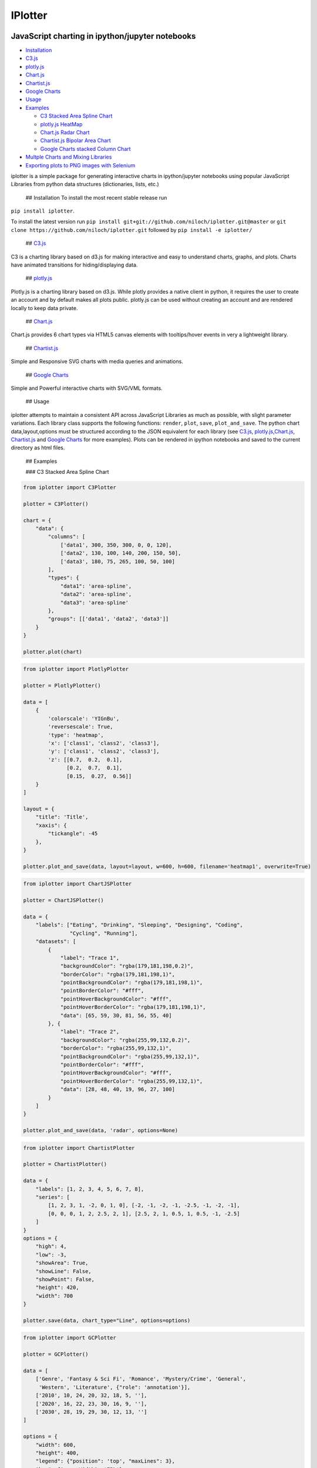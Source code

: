 IPlotter
========

|PyPI version|

JavaScript charting in ipython/jupyter notebooks
------------------------------------------------

.. raw:: html

   <!-- MarkdownTOC -->

-  `Installation <#installation>`__
-  `C3.js <#c3js>`__
-  `plotly.js <#plotlyjs>`__
-  `Chart.js <#chartjs>`__
-  `Chartist.js <#chartistjs>`__
-  `Google Charts <#google-charts>`__
-  `Usage <#usage>`__
-  `Examples <#examples>`__

   -  `C3 Stacked Area Spline Chart <#c3-stacked-area-spline-chart>`__
   -  `plotly.js HeatMap <#plotlyjs-heatmap>`__
   -  `Chart.js Radar Chart <#chartjs-radar-chart>`__
   -  `Chartist.js Bipolar Area
      Chart <#chartistjs-bipolar-area-chart>`__
   -  `Google Charts stacked Column
      Chart <#google-charts-stacked-column-chart>`__

-  `Multple Charts and Mixing
   Libraries <#multple-charts-and-mixing-libraries>`__
-  `Exporting plots to PNG images with
   Selenium <#exporting-plots-to-png-images-with-selenium>`__

.. raw:: html

   <!-- /MarkdownTOC -->

iplotter is a simple package for generating interactive charts in
ipython/jupyter notebooks using popular JavaScript Libraries from python
data structures (dictionaries, lists, etc.)

 ## Installation To install the most recent stable release run
``pip install iplotter``.

To install the latest version run
``pip install git+git://github.com/niloch/iplotter.git@master`` or
``git clone https://github.com/niloch/iplotter.git`` followed by
``pip install -e iplotter/``

 ## `C3.js <http://c3js.org/>`__

C3 is a charting library based on d3.js for making interactive and easy
to understand charts, graphs, and plots. Charts have animated
transitions for hiding/displaying data.

 ## `plotly.js <https://plot.ly/javascript/>`__

Plotly.js is a charting library based on d3.js. While plotly provides a
native client in python, it requires the user to create an account and
by default makes all plots public. plotly.js can be used without
creating an account and are rendered locally to keep data private.

 ## `Chart.js <http://www.chartjs.org/>`__

Chart.js provides 6 chart types via HTML5 canvas elements with
tooltips/hover events in very a lightweight library.

 ## `Chartist.js <http://gionkunz.github.io/chartist-js/index.html>`__

Simple and Responsive SVG charts with media queries and animations.

 ## `Google Charts <https://developers.google.com/chart/>`__

Simple and Powerful interactive charts with SVG/VML formats.

 ## Usage

iplotter attempts to maintain a consistent API across JavaScript
Libraries as much as possible, with slight parameter variations. Each
library class supports the following functions: ``render``, ``plot``,
``save``, ``plot_and_save``. The python chart data,layout,options must
be structured according to the JSON equivalent for each library (see
`C3.js <http://c3js.org/>`__,
`plotly.js <https://plot.ly/javascript/>`__,\ `Chart.js <http://www.chartjs.org/>`__,
`Chartist.js <http://gionkunz.github.io/chartist-js/index.html>`__ and
`Google Charts <https://developers.google.com/chart/>`__ for more
examples). Plots can be rendered in ipython notebooks and saved to the
current directory as html files.

 ## Examples

 ### C3 Stacked Area Spline Chart

.. code:: python

    from iplotter import C3Plotter

    plotter = C3Plotter()

    chart = {
        "data": {
            "columns": [
                ['data1', 300, 350, 300, 0, 0, 120],
                ['data2', 130, 100, 140, 200, 150, 50],
                ['data3', 180, 75, 265, 100, 50, 100]
            ],
            "types": {
                "data1": 'area-spline',
                "data2": 'area-spline',
                "data3": 'area-spline'
            },
            "groups": [['data1', 'data2', 'data3']]
        }
    }

    plotter.plot(chart)

.. figure:: https://github.com/niloch/iplotter/blob/master/imgs/plot1.png?raw=true
   :alt: Plot 1

   Plot1

 ### plotly.js HeatMap

.. code:: python

    from iplotter import PlotlyPlotter

    plotter = PlotlyPlotter()

    data = [
        {
            'colorscale': 'YIGnBu',
            'reversescale': True,
            'type': 'heatmap',
            'x': ['class1', 'class2', 'class3'],
            'y': ['class1', 'class2', 'class3'],
            'z': [[0.7,  0.2,  0.1],
                  [0.2,  0.7,  0.1],
                  [0.15,  0.27,  0.56]]
        }
    ]

    layout = {
        "title": 'Title',
        "xaxis": {
            "tickangle": -45
        },
    }

    plotter.plot_and_save(data, layout=layout, w=600, h=600, filename='heatmap1', overwrite=True)

.. figure:: https://github.com/niloch/iplotter/blob/master/imgs/plot3.png?raw=true
   :alt: Plot 3

   Plot3

 ### Chart.js Radar Chart

.. code:: python

    from iplotter import ChartJSPlotter

    plotter = ChartJSPlotter()

    data = {
        "labels": ["Eating", "Drinking", "Sleeping", "Designing", "Coding",
                   "Cycling", "Running"],
        "datasets": [
            {
                "label": "Trace 1",
                "backgroundColor": "rgba(179,181,198,0.2)",
                "borderColor": "rgba(179,181,198,1)",
                "pointBackgroundColor": "rgba(179,181,198,1)",
                "pointBorderColor": "#fff",
                "pointHoverBackgroundColor": "#fff",
                "pointHoverBorderColor": "rgba(179,181,198,1)",
                "data": [65, 59, 30, 81, 56, 55, 40]
            }, {
                "label": "Trace 2",
                "backgroundColor": "rgba(255,99,132,0.2)",
                "borderColor": "rgba(255,99,132,1)",
                "pointBackgroundColor": "rgba(255,99,132,1)",
                "pointBorderColor": "#fff",
                "pointHoverBackgroundColor": "#fff",
                "pointHoverBorderColor": "rgba(255,99,132,1)",
                "data": [28, 48, 40, 19, 96, 27, 100]
            }
        ]
    }

    plotter.plot_and_save(data, 'radar', options=None)

.. figure:: https://github.com/niloch/iplotter/blob/master/imgs/plot4.png?raw=true
   :alt: Plot 4

   Plot4

 ### Chartist.js Bipolar Area Chart

.. code:: python

    from iplotter import ChartistPlotter

    plotter = ChartistPlotter()

    data = {
        "labels": [1, 2, 3, 4, 5, 6, 7, 8],
        "series": [
            [1, 2, 3, 1, -2, 0, 1, 0], [-2, -1, -2, -1, -2.5, -1, -2, -1],
            [0, 0, 0, 1, 2, 2.5, 2, 1], [2.5, 2, 1, 0.5, 1, 0.5, -1, -2.5]
        ]
    }
    options = {
        "high": 4,
        "low": -3,
        "showArea": True,
        "showLine": False,
        "showPoint": False,
        "height": 420,
        "width": 700
    }

    plotter.save(data, chart_type="Line", options=options)

.. figure:: https://github.com/niloch/iplotter/blob/master/imgs/plot6.png?raw=true
   :alt: Plot 6

   Plot6

 ### Google Charts stacked Column Chart

.. code:: python

    from iplotter import GCPlotter

    plotter = GCPlotter()

    data = [
        ['Genre', 'Fantasy & Sci Fi', 'Romance', 'Mystery/Crime', 'General',
         'Western', 'Literature', {"role": 'annotation'}],
        ['2010', 10, 24, 20, 32, 18, 5, ''],
        ['2020', 16, 22, 23, 30, 16, 9, ''],
        ['2030', 28, 19, 29, 30, 12, 13, '']
    ]

    options = {
        "width": 600,
        "height": 400,
        "legend": {"position": 'top', "maxLines": 3},
        "bar": {"groupWidth": '75%'},
        "isStacked": "true",
    }

    plotter.plot(data, chart_type="ColumnChart",chart_package='corechart', options=options)

.. figure:: https://github.com/niloch/iplotter/blob/master/imgs/plot7.png?raw=true
   :alt: Plot 7

   Plot7

 ## Multple Charts and Mixing Libraries

Saving multiple charts to one file or displaying multiple charts in one
iframe can be achieved by concatenating html strings returned by the
render function. The plotter's ``head`` attribute contains the script
tags for loading the necessary JavasScript libraries and ``div_ids``
must be unique. Charts from different libraries can be mixed together.

.. code:: python

    from iplotter import PlotlyPlotter, C3Plotter
    from IPython.display import HTML

    plotly_plotter = PlotlyPlotter()

    c3_plotter = C3Plotter()

    plotly_chart = [{
        "type": 'choropleth',
        "locationmode": 'USA-states',
        "locations": ["AL", "AK", "AZ", "AR", "CA", "CO", "CT", "DE", "FL", "GA",
                      "HI", "ID", "IL", "IN", "IA", "KS", "KY", "LA", "ME", "MD",
                      "MA", "MI", "MN", "MS", "MO", "MT", "NE", "NV", "NH", "NJ",
                      "NM", "NY", "NC", "ND", "OH", "OK", "OR", "PA", "RI", "SC",
                      "SD", "TN", "TX", "UT", "VT", "VA", "WA", "WV", "WI", "WY"],
        "z": [1390.63, 13.31, 1463.17, 3586.02, 16472.88, 1851.33, 259.62, 282.19,
              3764.09, 2860.84, 401.84, 2078.89, 8709.48, 5050.23, 11273.76,
              4589.01, 1889.15, 1914.23, 278.37, 692.75, 248.65, 3164.16, 7192.33,
              2170.8, 3933.42, 1718, 7114.13, 139.89, 73.06, 500.4, 751.58, 1488.9,
              3806.05, 3761.96, 3979.79, 1646.41, 1794.57, 1969.87, 31.59, 929.93,
              3770.19, 1535.13, 6648.22, 453.39, 180.14, 1146.48, 3894.81, 138.89,
              3090.23, 349.69],
        "text":
        ["Alabama", "Alaska", "Arizona", "Arkansas", " California", "Colorado",
         "Connecticut", "Delaware", "Florida", "Georgia", "Hawaii", "Idaho",
         "Illinois", "Indiana", "Iowa", "Kansas", "Kentucky", "Louisiana", "Maine",
         "Maryland", "Massachusetts", "Michigan", "Minnesota", "Mississippi",
         "Missouri", "Montana", "Nebraska", "Nevada", "New Hampshire",
         "New Jersey", "New Mexico", "New York", "North Carolina", "North Dakota",
         "Ohio", "Oklahoma", "Oregon", "Pennsylvania", "Rhode Island",
         "South Carolina", "South Dakota", "Tennessee", "Texas", "Utah", "Vermont",
         "Virginia", "Washington", "West Virginia", "Wisconsin", "Wyoming"],
        "zmin": 0,
        "zmax": 17000,
        "colorscale": [
            [0, 'rgb(242,240,247)'], [0.2, 'rgb(218,218,235)'],
            [0.4, 'rgb(188,189,220)'], [0.6, 'rgb(158,154,200)'],
            [0.8, 'rgb(117,107,177)'], [1, 'rgb(84,39,143)']
        ],
        "colorbar": {
            "title": 'Millions USD',
            "thickness": 0.2
        },
        "marker": {
            "line": {
                "color": 'rgb(255,255,255)',
                "width": 2
            }
        }
    }]

    plotly_layout = {
        "title": '2011 US Agriculture Exports by State',
        "geo": {
            "scope": 'usa',
            "showlakes": True,
            "lakecolor": 'rgb(255,255,255)'
        }
    }

    c3_chart = {
        "data": {
            "columns": [
                ['data1', 300, 350, 300, 0, 0, 120],
                ['data2', 130, 100, 140, 200, 150, 50],
                ['data3', 180, 75, 265, 100, 50, 100]
            ],
            "type": "pie",
        }
    }

    # plotter.head will return the html string containing script tags for loading the plotly.js/C3.js libraries
    multiple_plot_html = plotly_plotter.head + c3_plotter.head

    multiple_plot_html += c3_plotter.render(data=c3_chart, div_id="chart_1")

    multiple_plot_html += plotly_plotter.render(
        data=plotly_chart, layout=plotly_layout, div_id="chart_2")

    # display multiple plots in iframe
    HTML(c3_plotter.iframe.format(source=multiple_plot_html, w=600, h=900))
    # Write multiple plots to file
    with open("multiple_plots.html", 'w') as outfile:
        outfile.write(multiple_plot_html)

.. figure:: https://github.com/niloch/iplotter/blob/master/imgs/plot5.png?raw=true
   :alt: Plot 5

   Plot5

 ## Exporting plots to PNG images with
`Selenium <http://www.seleniumhq.org/>`__

Saved interactive HTML plots can be converted to static png images
programatically for inclusion in other documents via a Selenium helper
class. The user will need to download a compatible webdriver and include
it in their PATH. The expected default is the `Chrome
webdriver <https://sites.google.com/a/chromium.org/chromedriver/>`__

Using the context manager syntax is recommended as in
``with VirtualBrowser() as browser`` to ensure the browswer session is
properly released. However it can be used as a normal object by calling
``browser().quit()`` to end the session.

.. code:: python

    from iplotter import C3Plotter, ChartJSPlotter, VirtualBrowser

    plotter1 = C3Plotter()
    plotter2 = ChartJSPlotter()

    ####  specify data for charts here...

    plotter1.save(data1, filename="chart1")  # save first plot to chart1.html
    plotter2.dave(data2, filename="chart2")  # save second plot to chart2.html

    charts = ["chart1", "chart2"]

    with VirtualBrowser() as browser:
        for chart in charts:
            browser.save_as_png(
                filename=chart, width=300,
                height=200)  # save html chart to filename + '.png'

.. |PyPI version| image:: https://badge.fury.io/py/iplotter.svg
   :target: https://badge.fury.io/py/iplotter


